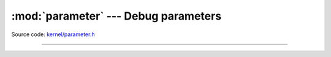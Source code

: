:mod:`parameter` --- Debug parameters
=====================================

.. module:: parameter
   :synopsis: Debug parameters.

Source code: `kernel/parameter.h`_

----------------------------------------------

.. doxygenfile:: kernel/parameter.h
   :project: simba

.. _kernel/parameter.h: https://github.com/eerimoq/simba/tree/master/src/kernel/kernel/parameter.h

